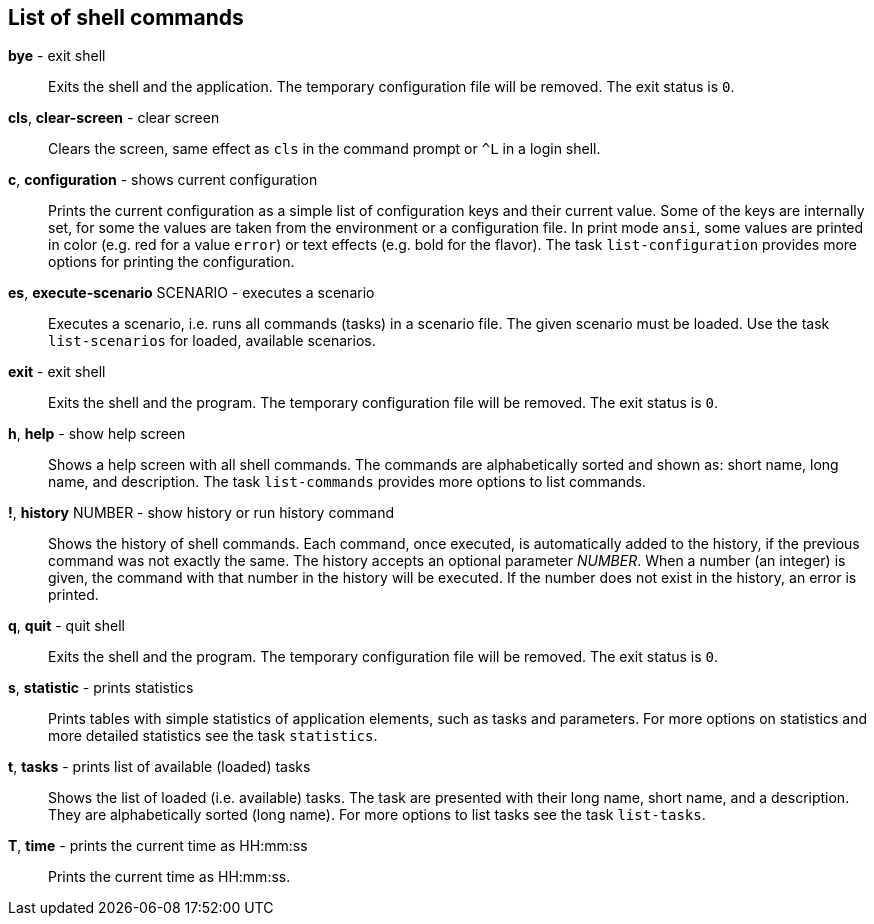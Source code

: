 == List of shell commands
*bye* - exit shell:: 
Exits the shell and the application. 
The temporary configuration file will be removed. 
The exit status is `0`. 

*cls*, *clear-screen* - clear screen:: 
Clears the screen, same effect as `cls` in the command prompt or `^L` in a login shell. 


*c*, *configuration* - shows current configuration:: 
Prints the current configuration as a simple list of configuration keys and their current value. 
Some of the keys are internally set, for some the values are taken from the environment or a configuration file. 
In print mode `ansi`, some values are printed in color (e.g. red for a value `error`) or text effects (e.g. bold for the flavor). 
The task `list-configuration` provides more options for printing the configuration. 

*es*, *execute-scenario* SCENARIO - executes a scenario:: 
Executes a scenario, i.e. runs all commands (tasks) in a scenario file. 
The given scenario must be loaded. 
Use the task `list-scenarios` for loaded, available scenarios. 

*exit* - exit shell:: 
Exits the shell and the program. 
The temporary configuration file will be removed. 
The exit status is `0`.

*h*, *help* - show help screen:: 
Shows a help screen with all shell commands. 
The commands are alphabetically sorted and shown as: short name, long name, and description. 
The task `list-commands` provides more options to list commands. 

*!*, *history* NUMBER - show history or run history command:: 
Shows the history of shell commands. 
Each command, once executed, is automatically added to the history, if the previous command was not exactly the same. 
The history accepts an optional parameter _NUMBER_. 
When a number (an integer) is given, the command with that number in the history will be executed. 
If the number does not exist in the history, an error is printed.

*q*, *quit* - quit shell:: 
Exits the shell and the program. 
The temporary configuration file will be removed. 
The exit status is `0`.

*s*, *statistic* - prints statistics:: 
Prints tables with simple statistics of application elements, such as tasks and parameters. 
For more options on statistics and more detailed statistics see the task `statistics`. 

*t*, *tasks* - prints list of available (loaded) tasks:: 
Shows the list of loaded (i.e. available) tasks. 
The task are presented with their long name, short name, and a description. 
They are alphabetically sorted (long name). 
For more options to list tasks see the task `list-tasks`. 

*T*, *time* - prints the current time as HH:mm:ss:: 
Prints the current time as HH:mm:ss. 

